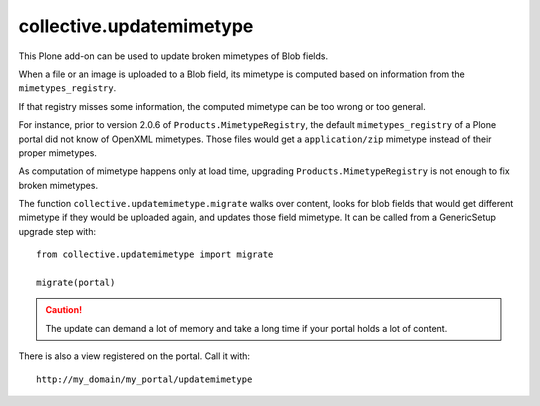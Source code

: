 =========================
collective.updatemimetype
=========================

This Plone add-on can be used to update broken mimetypes of Blob fields.

When a file or an image is uploaded to a Blob field, its mimetype is computed
based on information from the ``mimetypes_registry``.

If that registry misses some information, the computed mimetype can be too wrong
or too general.

For instance, prior to version 2.0.6 of ``Products.MimetypeRegistry``, 
the default ``mimetypes_registry`` of a Plone portal did not
know of OpenXML mimetypes. Those files would get a ``application/zip``
mimetype instead of their proper mimetypes.

As computation of mimetype happens only at load time, upgrading
``Products.MimetypeRegistry`` is not enough to fix broken mimetypes.

The function ``collective.updatemimetype.migrate`` walks over content, looks
for blob fields that would get different mimetype if they would be uploaded again,
and updates those field mimetype.
It can be called from a GenericSetup upgrade step with::

    from collective.updatemimetype import migrate

    migrate(portal)

.. CAUTION::
    The update can demand a lot of memory and take a long time if your portal holds
    a lot of content.


There is also a view registered on the portal. Call it with::

    http://my_domain/my_portal/updatemimetype

